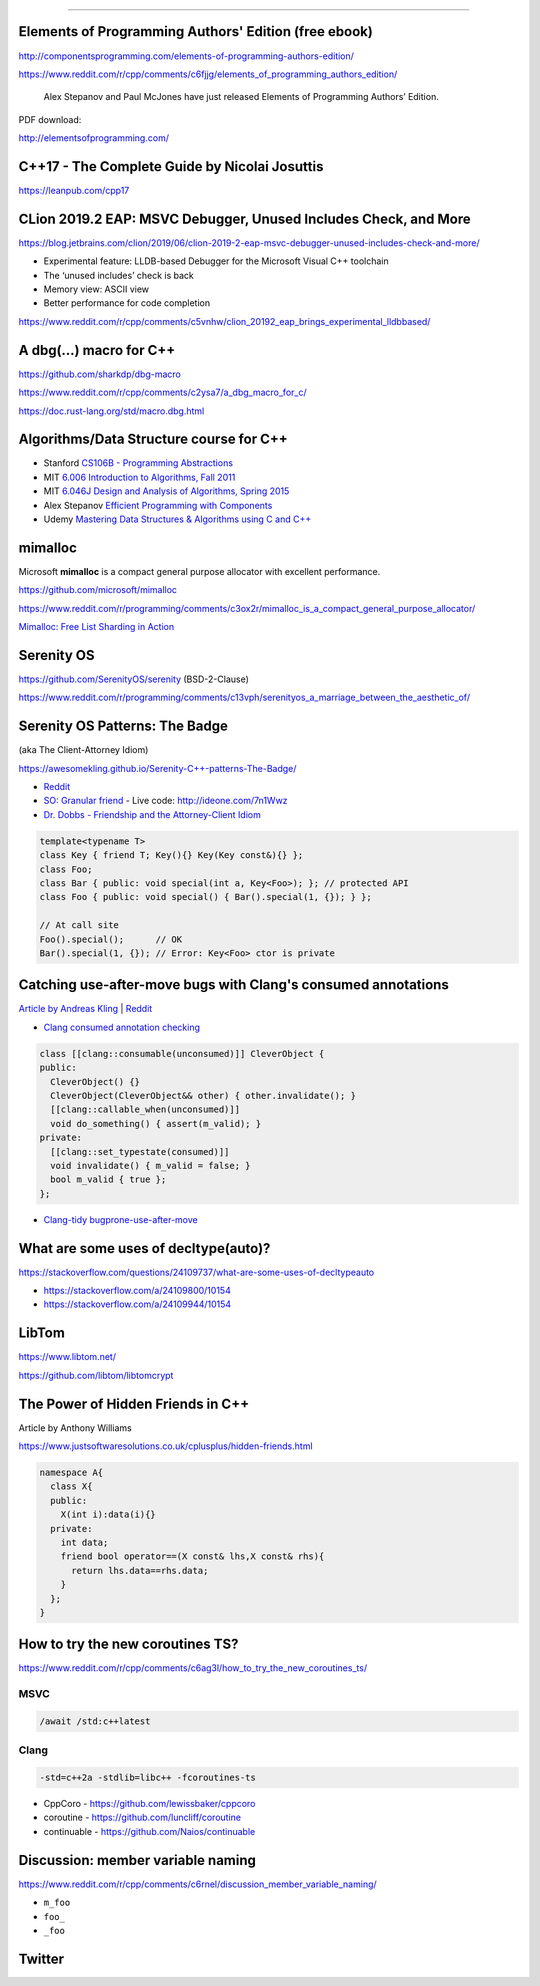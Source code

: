 ----

Elements of Programming Authors' Edition (free ebook)
-----------------------------------------------------

http://componentsprogramming.com/elements-of-programming-authors-edition/

https://www.reddit.com/r/cpp/comments/c6fjjg/elements_of_programming_authors_edition/

  Alex Stepanov and Paul McJones have just released Elements of Programming Authors’ Edition.

PDF download:

http://elementsofprogramming.com/

C++17 - The Complete Guide by Nicolai Josuttis
----------------------------------------------

https://leanpub.com/cpp17

CLion 2019.2 EAP: MSVC Debugger, Unused Includes Check, and More
----------------------------------------------------------------

https://blog.jetbrains.com/clion/2019/06/clion-2019-2-eap-msvc-debugger-unused-includes-check-and-more/

* Experimental feature: LLDB-based Debugger for the Microsoft Visual C++ toolchain
* The ‘unused includes’ check is back
* Memory view: ASCII view
* Better performance for code completion

https://www.reddit.com/r/cpp/comments/c5vnhw/clion_20192_eap_brings_experimental_lldbbased/

A dbg(…) macro for C++
------------------------

https://github.com/sharkdp/dbg-macro

https://www.reddit.com/r/cpp/comments/c2ysa7/a_dbg_macro_for_c/

https://doc.rust-lang.org/std/macro.dbg.html

Algorithms/Data Structure course for C++
----------------------------------------

* Stanford `CS106B - Programming Abstractions <https://see.stanford.edu/Course/CS106B>`_
* MIT `6.006 Introduction to Algorithms, Fall 2011 <https://www.youtube.com/playlist?list=PLUl4u3cNGP61Oq3tWYp6V_F-5jb5L2iHb>`_
* MIT `6.046J Design and Analysis of Algorithms, Spring 2015 <https://www.youtube.com/playlist?list=PLUl4u3cNGP6317WaSNfmCvGym2ucw3oGp>`_
* Alex Stepanov `Efficient Programming with Components <https://www.youtube.com/playlist?list=PLHxtyCq_WDLXryyw91lahwdtpZsmo4BGD>`_
* Udemy `Mastering Data Structures & Algorithms using C and C++ <https://www.udemy.com/datastructurescncpp/>`_

mimalloc
--------

Microsoft **mimalloc** is a compact general purpose allocator with excellent performance.

https://github.com/microsoft/mimalloc

https://www.reddit.com/r/programming/comments/c3ox2r/mimalloc_is_a_compact_general_purpose_allocator/

`Mimalloc: Free List Sharding in Action
<https://www.microsoft.com/en-us/research/publication/mimalloc-free-list-sharding-in-action/>`_

Serenity OS
-----------

https://github.com/SerenityOS/serenity (BSD-2-Clause)

https://www.reddit.com/r/programming/comments/c13vph/serenityos_a_marriage_between_the_aesthetic_of/

Serenity OS Patterns: The Badge
-------------------------------

(aka The Client-Attorney Idiom)

https://awesomekling.github.io/Serenity-C++-patterns-The-Badge/

* `Reddit <https://www.reddit.com/r/cpp/comments/bzjbu1/serenity_c_patterns_the_badge/>`_
* `SO: Granular friend <https://stackoverflow.com/questions/3217390/clean-c-granular-friend-equivalent-answer-attorney-client-idiom/3218920#3218920>`_
  - Live code: http://ideone.com/7n1Wwz
* `Dr. Dobbs - Friendship and the Attorney-Client Idiom <http://www.drdobbs.com/friendship-and-the-attorney-client-idiom/184402053>`_

.. code:: c++

  template<typename T>
  class Key { friend T; Key(){} Key(Key const&){} };
  class Foo;
  class Bar { public: void special(int a, Key<Foo>); }; // protected API
  class Foo { public: void special() { Bar().special(1, {}); } };

  // At call site
  Foo().special();      // OK
  Bar().special(1, {}); // Error: Key<Foo> ctor is private

Catching use-after-move bugs with Clang's consumed annotations
--------------------------------------------------------------

`Article by Andreas Kling <https://awesomekling.github.io/Catching-use-after-move-bugs-with-Clang-consumed-annotations/>`_ | `Reddit <https://www.reddit.com/r/cpp/comments/cbin7c/catching_useaftermove_bugs_with_clangs_consumed/>`_

- `Clang consumed annotation checking <https://clang.llvm.org/docs/AttributeReference.html#consumed-annotation-checking>`_

.. code:: c++

  class [[clang::consumable(unconsumed)]] CleverObject {
  public:
    CleverObject() {}
    CleverObject(CleverObject&& other) { other.invalidate(); }
    [[clang::callable_when(unconsumed)]]
    void do_something() { assert(m_valid); }
  private:
    [[clang::set_typestate(consumed)]]
    void invalidate() { m_valid = false; }
    bool m_valid { true };
  };

- `Clang-tidy bugprone-use-after-move <https://clang.llvm.org/extra/clang-tidy/checks/bugprone-use-after-move.html>`_

What are some uses of decltype(auto)?
-------------------------------------

https://stackoverflow.com/questions/24109737/what-are-some-uses-of-decltypeauto

* https://stackoverflow.com/a/24109800/10154
* https://stackoverflow.com/a/24109944/10154

LibTom
------

https://www.libtom.net/

https://github.com/libtom/libtomcrypt

The Power of Hidden Friends in C++
----------------------------------

Article by Anthony Williams

https://www.justsoftwaresolutions.co.uk/cplusplus/hidden-friends.html

.. code:: c++

  namespace A{
    class X{
    public:
      X(int i):data(i){}
    private:
      int data;
      friend bool operator==(X const& lhs,X const& rhs){
        return lhs.data==rhs.data;
      }
    };
  }

How to try the new coroutines TS?
---------------------------------

https://www.reddit.com/r/cpp/comments/c6ag3l/how_to_try_the_new_coroutines_ts/

MSVC
~~~~

.. code:: cmd

  /await /std:c++latest

Clang
~~~~~

.. code:: bash

  -std=c++2a -stdlib=libc++ -fcoroutines-ts

* CppCoro - https://github.com/lewissbaker/cppcoro
* coroutine - https://github.com/luncliff/coroutine
* continuable - https://github.com/Naios/continuable

Discussion: member variable naming
----------------------------------

https://www.reddit.com/r/cpp/comments/c6rnel/discussion_member_variable_naming/

* ``m_foo``
* ``foo_``
* ``_foo``

Twitter
-------

.. image:: img/beethoven.png

